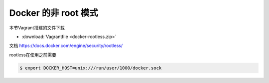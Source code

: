 Docker 的非 root 模式
==========================

本节Vagrant搭建的文件下载 

- :download:`Vagrantfile <docker-rootless.zip>`


文档 https://docs.docker.com/engine/security/rootless/

rootless在使用之前需要

.. code-block:: bash

    $ export DOCKER_HOST=unix:///run/user/1000/docker.sock